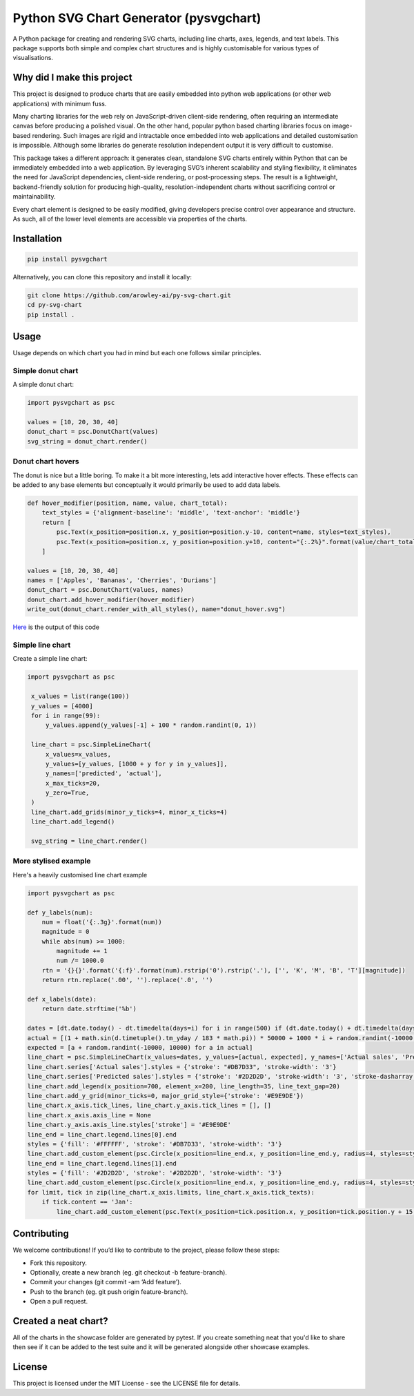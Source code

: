 Python SVG Chart Generator (pysvgchart)
=======================================

A Python package for creating and rendering SVG charts, including line
charts, axes, legends, and text labels. This package supports both
simple and complex chart structures and is highly customisable for
various types of visualisations.

Why did I make this project
---------------------------
This project is designed to produce charts that are easily embedded into python web applications (or other web applications) with minimum fuss.

Many charting libraries for the web rely on JavaScript-driven client-side rendering, often requiring an intermediate
canvas before producing a polished visual. On the other hand, popular python based charting libraries focus on
image-based rendering. Such images are rigid and intractable once embedded into web applications and detailed
customisation is impossible. Although some libraries do generate resolution independent output
it is very difficult to customise.


This package takes a different approach: it generates clean, standalone SVG charts
entirely within Python that can be immediately embedded into a web application. By leveraging SVG’s inherent scalability
and styling flexibility, it eliminates the need for JavaScript dependencies, client-side rendering, or post-processing
steps. The result is a lightweight, backend-friendly solution for producing high-quality, resolution-independent
charts without sacrificing control or maintainability.

Every chart element is designed to be easily modified, giving developers precise control over appearance and structure.
As such, all of the lower level elements are accessible via properties of the charts.

Installation
------------

.. code:: bash

   pip install pysvgchart

Alternatively, you can clone this repository and install it locally:

.. code:: bash

   git clone https://github.com/arowley-ai/py-svg-chart.git
   cd py-svg-chart
   pip install .

Usage
-----

Usage depends on which chart you had in mind but each one follows similar principles.

Simple donut chart
^^^^^^^^^^^^^^^^^^

A simple donut chart:

.. code:: python

    import pysvgchart as psc

    values = [10, 20, 30, 40]
    donut_chart = psc.DonutChart(values)
    svg_string = donut_chart.render()

.. image:: https://raw.githubusercontent.com/arowley-ai/py-svg-chart/refs/heads/main/showcase/donut.svg
   :alt: Simple donut chart example
   :width: 200px


Donut chart hovers
^^^^^^^^^^^^^^^^^^
The donut is nice but a little boring. To make it a bit more interesting, lets add interactive hover
effects. These effects can be added to any base elements but conceptually
it would primarily be used to add data labels.

.. code:: python

    def hover_modifier(position, name, value, chart_total):
        text_styles = {'alignment-baseline': 'middle', 'text-anchor': 'middle'}
        return [
            psc.Text(x_position=position.x, y_position=position.y-10, content=name, styles=text_styles),
            psc.Text(x_position=position.x, y_position=position.y+10, content="{:.2%}".format(value/chart_total), styles=text_styles)
        ]

    values = [10, 20, 30, 40]
    names = ['Apples', 'Bananas', 'Cherries', 'Durians']
    donut_chart = psc.DonutChart(values, names)
    donut_chart.add_hover_modifier(hover_modifier)
    write_out(donut_chart.render_with_all_styles(), name="donut_hover.svg")

`Here <https://raw.githubusercontent.com/arowley-ai/py-svg-chart/refs/heads/main/showcase/donut_hover.svg>`_ is the output of this code

Simple line chart
^^^^^^^^^^^^^^^^^

Create a simple line chart:

.. code:: python

   import pysvgchart as psc

    x_values = list(range(100))
    y_values = [4000]
    for i in range(99):
        y_values.append(y_values[-1] + 100 * random.randint(0, 1))

    line_chart = psc.SimpleLineChart(
        x_values=x_values,
        y_values=[y_values, [1000 + y for y in y_values]],
        y_names=['predicted', 'actual'],
        x_max_ticks=20,
        y_zero=True,
    )
    line_chart.add_grids(minor_y_ticks=4, minor_x_ticks=4)
    line_chart.add_legend()

    svg_string = line_chart.render()

.. image:: https://raw.githubusercontent.com/arowley-ai/py-svg-chart/refs/heads/main/showcase/simple.svg
   :alt: Simple line chart example

More stylised example
^^^^^^^^^^^^^^^^^^^^^

Here's a heavily customised line chart example

.. code:: python

    import pysvgchart as psc

    def y_labels(num):
        num = float('{:.3g}'.format(num))
        magnitude = 0
        while abs(num) >= 1000:
            magnitude += 1
            num /= 1000.0
        rtn = '{}{}'.format('{:f}'.format(num).rstrip('0').rstrip('.'), ['', 'K', 'M', 'B', 'T'][magnitude])
        return rtn.replace('.00', '').replace('.0', '')

    def x_labels(date):
        return date.strftime('%b')

    dates = [dt.date.today() - dt.timedelta(days=i) for i in range(500) if (dt.date.today() + dt.timedelta(days=i)).weekday() == 0]
    actual = [(1 + math.sin(d.timetuple().tm_yday / 183 * math.pi)) * 50000 + 1000 * i + random.randint(-10000, 10000) for i, d in enumerate(dates)]
    expected = [a + random.randint(-10000, 10000) for a in actual]
    line_chart = psc.SimpleLineChart(x_values=dates, y_values=[actual, expected], y_names=['Actual sales', 'Predicted sales'], x_max_ticks=30, x_label_format=x_labels, y_label_format=y_labels, width=1200)
    line_chart.series['Actual sales'].styles = {'stroke': "#DB7D33", 'stroke-width': '3'}
    line_chart.series['Predicted sales'].styles = {'stroke': '#2D2D2D', 'stroke-width': '3', 'stroke-dasharray': '4,4'}
    line_chart.add_legend(x_position=700, element_x=200, line_length=35, line_text_gap=20)
    line_chart.add_y_grid(minor_ticks=0, major_grid_style={'stroke': '#E9E9DE'})
    line_chart.x_axis.tick_lines, line_chart.y_axis.tick_lines = [], []
    line_chart.x_axis.axis_line = None
    line_chart.y_axis.axis_line.styles['stroke'] = '#E9E9DE'
    line_end = line_chart.legend.lines[0].end
    styles = {'fill': '#FFFFFF', 'stroke': '#DB7D33', 'stroke-width': '3'}
    line_chart.add_custom_element(psc.Circle(x_position=line_end.x, y_position=line_end.y, radius=4, styles=styles))
    line_end = line_chart.legend.lines[1].end
    styles = {'fill': '#2D2D2D', 'stroke': '#2D2D2D', 'stroke-width': '3'}
    line_chart.add_custom_element(psc.Circle(x_position=line_end.x, y_position=line_end.y, radius=4, styles=styles))
    for limit, tick in zip(line_chart.x_axis.limits, line_chart.x_axis.tick_texts):
        if tick.content == 'Jan':
            line_chart.add_custom_element(psc.Text(x_position=tick.position.x, y_position=tick.position.y + 15, content=str(limit.year), styles=tick.styles))

.. image:: https://raw.githubusercontent.com/arowley-ai/py-svg-chart/refs/heads/main/showcase/detailed.svg
   :alt: Complex line chart example

Contributing
------------

We welcome contributions! If you’d like to contribute to the project,
please follow these steps:

- Fork this repository.
- Optionally, create a new branch (eg. git checkout -b feature-branch).
- Commit your changes (git commit -am ‘Add feature’).
- Push to the branch (eg. git push origin feature-branch).
- Open a pull request.

Created a neat chart?
---------------------

All of the charts in the showcase folder are generated by pytest. If you create something neat that you'd
like to share then see if it can be added to the test suite and it will be generated alongside other
showcase examples.


License
-------

This project is licensed under the MIT License - see the LICENSE file
for details.
